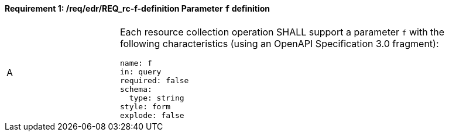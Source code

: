 [[req_edr_f-definition]]
==== *Requirement {counter:req-id}: /req/edr/REQ_rc-f-definition* Parameter `f` definition
[width="90%",cols="2,6a"]
|===
^|A |Each resource collection operation SHALL support a parameter `f` with the following characteristics (using an OpenAPI Specification 3.0 fragment):

[source,YAML]
----
name: f
in: query
required: false
schema:
  type: string
style: form
explode: false
----
|===
